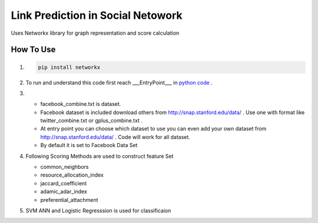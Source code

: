 Link Prediction in Social Netowork
=================================

Uses Networkx library for graph representation and score calculation

How To Use
----------
#. 


    .. code-block:: shell

        pip install networkx
         
#.
 
    To run and understand this code  first reach ___EntryPoint___ in `python code <https://github.com/iamsinghrajat/Friends-Recommender-In-Social-Network/blob/9c0f4516123c8a5dd3163718704b375ab1c2c7da/LinkPredictionInSocialNetwork.py#L264>`_ . 

 
#.

    * facebook_combine.txt is dataset.

    * Facebook dataset is included download others from http://snap.stanford.edu/data/ . Use one with format like twitter_combine.txt or gplus_combine.txt .
    
    * At entry point you can choose which dataset to use you can even add your own dataset from http://snap.stanford.edu/data/ . Code will work for all dataset.
 
    *  By default it is set to Facebook Data Set

    

#.
    Following Scoring Methods are used to construct feature Set


    * common_neighbors

    * resource_allocation_index

    * jaccard_coefficient

    * adamic_adar_index

    * preferential_attachment


#.
    SVM ANN and Logistic Regresssion is used for classificaion
